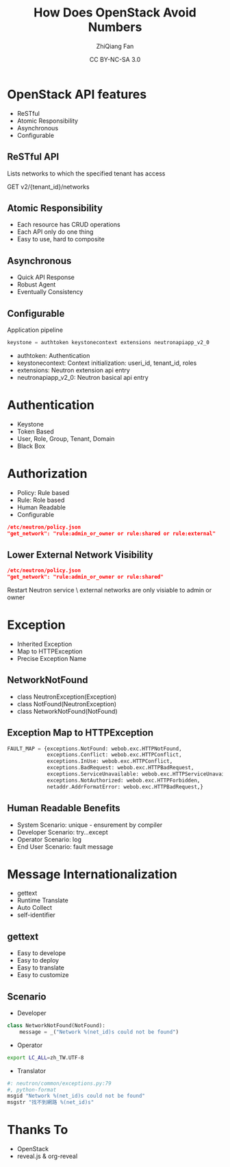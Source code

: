 #+TITLE: How Does OpenStack Avoid Numbers
#+AUTHOR: ZhiQiang Fan
#+EMAIL: aji.zqfan@gmail.com
#+DATE: CC BY-NC-SA 3.0
#+OPTIONS: ^:{}

#+REVEAL_ROOT: http://cdn.jsdelivr.net/reveal.js/2.5.0/
#+OPTIONS: toc:1
#+REVEAL_HLEVEL: 2

* OpenStack API features

- ReSTful
- Atomic Responsibility
- Asynchronous
- Configurable

** ReSTful API
Lists networks to which the specified tenant has access

GET v2/{tenant_id}/networks

** Atomic Responsibility
- Each resource has CRUD operations
- Each API only do one thing
- Easy to use, hard to composite

** Asynchronous
- Quick API Response
- Robust Agent
- Eventually Consistency

** Configurable
Application pipeline
#+Begin_SRC python
keystone = authtoken keystonecontext extensions neutronapiapp_v2_0
#+END_SRC

   - authtoken: Authentication
   - keystonecontext: Context initialization: useri_id, tenant_id, roles
   - extensions: Neutron extension api entry
   - neutronapiapp_v2_0: Neutron basical api entry

* Authentication
- Keystone
- Token Based
- User, Role, Group, Tenant, Domain
- Black Box

* Authorization
- Policy: Rule based
- Rule: Role based
- Human Readable
- Configurable

#+BEGIN_SRC json
/etc/neutron/policy.json
"get_network": "rule:admin_or_owner or rule:shared or rule:external"
#+END_SRC

** Lower External Network Visibility
#+BEGIN_SRC json
/etc/neutron/policy.json
"get_network": "rule:admin_or_owner or rule:shared"
#+END_SRC
Restart Neutron service \\Then external networks are only visiable to admin or owner

* Exception
- Inherited Exception
- Map to HTTPException
- Precise Exception Name

** NetworkNotFound
- class NeutronException(Exception)
- class NotFound(NeutronException)
- class NetworkNotFound(NotFound)

** Exception Map to HTTPException
#+BEGIN_SRC python
FAULT_MAP = {exceptions.NotFound: webob.exc.HTTPNotFound,
             exceptions.Conflict: webob.exc.HTTPConflict,
             exceptions.InUse: webob.exc.HTTPConflict,
             exceptions.BadRequest: webob.exc.HTTPBadRequest,
             exceptions.ServiceUnavailable: webob.exc.HTTPServiceUnavailable,
             exceptions.NotAuthorized: webob.exc.HTTPForbidden,
             netaddr.AddrFormatError: webob.exc.HTTPBadRequest,}
#+END_SRC

** Human Readable Benefits
- System Scenario: unique - ensurement by compiler
- Developer Scenario: try...except
- Operator Scenario: log
- End User Scenario: fault message

* Message Internationalization
- gettext
- Runtime Translate
- Auto Collect
- self-identifier

** gettext
- Easy to develope
- Easy to deploy
- Easy to translate
- Easy to customize

** Scenario
- Developer
#+BEGIN_SRC python
class NetworkNotFound(NotFound):
    message = _("Network %(net_id)s could not be found")
#+END_SRC
- Operator
#+BEGIN_SRC bash
export LC_ALL=zh_TW.UTF-8
#+END_SRC
- Translator
#+BEGIN_SRC python
#: neutron/common/exceptions.py:79
#, python-format
msgid "Network %(net_id)s could not be found"
msgstr "找不到網路 %(net_id)s"
#+END_SRC

* Thanks To
- OpenStack
- reveal.js & org-reveal
